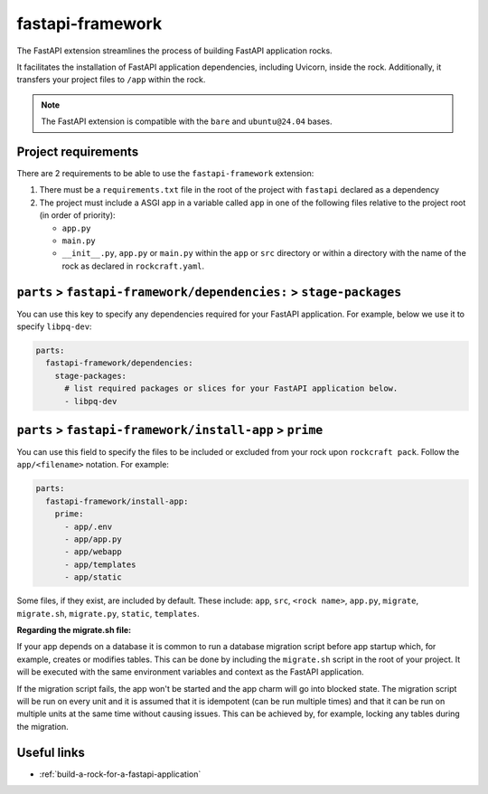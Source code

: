 .. _fastapi-framework-reference:

fastapi-framework
-----------------

The FastAPI extension streamlines the process of building FastAPI application
rocks.

It facilitates the installation of FastAPI application dependencies, including
Uvicorn, inside the rock. Additionally, it transfers your project files to
``/app`` within the rock.

.. note::
    The FastAPI extension is compatible with the ``bare`` and ``ubuntu@24.04``
    bases.

Project requirements
====================

There are 2 requirements to be able to use the ``fastapi-framework`` extension:

1. There must be a ``requirements.txt`` file in the root of the project with
   ``fastapi`` declared as a dependency
2. The project must include a ASGI app in a variable called ``app`` in one of
   the following files relative to the project root (in order of priority):

   * ``app.py``
   * ``main.py``
   * ``__init__.py``, ``app.py`` or ``main.py`` within the ``app`` or ``src``
     directory or within a directory with the name of the rock as declared in
     ``rockcraft.yaml``.

``parts`` > ``fastapi-framework/dependencies:`` > ``stage-packages``
====================================================================

You can use this key to specify any dependencies required for your FastAPI
application. For example, below we use it to specify ``libpq-dev``:

.. code-block:: yaml

  parts:
    fastapi-framework/dependencies:
      stage-packages:
        # list required packages or slices for your FastAPI application below.
        - libpq-dev


``parts`` > ``fastapi-framework/install-app`` > ``prime``
=========================================================

You can use this field to specify the files to be included or excluded from
your rock upon ``rockcraft pack``. Follow the ``app/<filename>`` notation. For
example:

.. code-block:: yaml

  parts:
    fastapi-framework/install-app:
      prime:
        - app/.env
        - app/app.py
        - app/webapp
        - app/templates
        - app/static

Some files, if they exist, are included by default. These include:
``app``, ``src``, ``<rock name>``, ``app.py``, ``migrate``, ``migrate.sh``,
``migrate.py``, ``static``, ``templates``.

**Regarding the migrate.sh file:**

If your app depends on a database it is common to run a database migration
script before app startup which, for example, creates or modifies tables.
This can be done by including the ``migrate.sh`` script in the root of your
project. It will be executed with the same environment variables and context
as the FastAPI application.

If the migration script fails, the app won't be started and the app charm
will go into blocked state. The migration script will be run on every unit
and it is assumed that it is idempotent (can be run multiple times) and that
it can be run on multiple units at the same time without causing issues. This
can be achieved by, for example, locking any tables during the migration.

Useful links
============

- :ref:`build-a-rock-for-a-fastapi-application`
